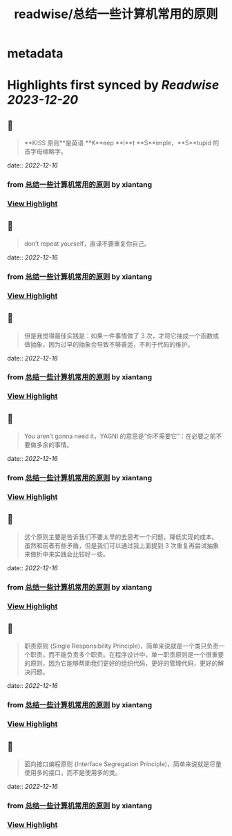 :PROPERTIES:
:title: readwise/总结一些计算机常用的原则
:END:


* metadata
:PROPERTIES:
:author: [[xiantang]]
:full-title: "总结一些计算机常用的原则"
:category: [[articles]]
:url: https://vim0.com/post/summary/rules/
:image-url: https://vim0.com/post/main_cover.png
:END:

* Highlights first synced by [[Readwise]] [[2023-12-20]]
** 📌
#+BEGIN_QUOTE
**KISS 原则**是英语 **K**eep **I**t **S**imple，**S**tupid 的首字母缩略字。 
#+END_QUOTE
    date:: [[2022-12-16]]
*** from _总结一些计算机常用的原则_ by xiantang
*** [[https://read.readwise.io/read/01gmbczpntmdmfe8msf48crsgp][View Highlight]]
** 📌
#+BEGIN_QUOTE
don’t repeat yourself，直译不要重复你自己。 
#+END_QUOTE
    date:: [[2022-12-16]]
*** from _总结一些计算机常用的原则_ by xiantang
*** [[https://read.readwise.io/read/01gmbd00mbj5p1yn450qag3jnk][View Highlight]]
** 📌
#+BEGIN_QUOTE
但是我觉得最佳实践是：如果一件事情做了 3 次，才将它抽成一个函数或做抽象，因为过早的抽象会导致不够普适，不利于代码的维护。 
#+END_QUOTE
    date:: [[2022-12-16]]
*** from _总结一些计算机常用的原则_ by xiantang
*** [[https://read.readwise.io/read/01gmbd0asqe90za5cm4qbtchq8][View Highlight]]
** 📌
#+BEGIN_QUOTE
You aren’t gonna need it，YAGNI 的意思是“你不需要它”：在必要之前不要做多余的事情。 
#+END_QUOTE
    date:: [[2022-12-16]]
*** from _总结一些计算机常用的原则_ by xiantang
*** [[https://read.readwise.io/read/01gmbd0gqhzqm8bpjpsn47j79r][View Highlight]]
** 📌
#+BEGIN_QUOTE
这个原则主要是告诉我们不要太早的去思考一个问题，降低实现的成本。 虽然和前者有些矛盾，但是我们可以通过我上面提到 3 次重复再尝试抽象来做折中来实践会比较好一些。 
#+END_QUOTE
    date:: [[2022-12-16]]
*** from _总结一些计算机常用的原则_ by xiantang
*** [[https://read.readwise.io/read/01gmbd0nwb2cvj35d9ywjpw05m][View Highlight]]
** 📌
#+BEGIN_QUOTE
职责原则 (Single Responsibility Principle)，简单来说就是一个类只负责一个职责，而不能负责多个职责。在程序设计中，单一职责原则是一个很重要的原则，因为它能够帮助我们更好的组织代码，更好的管理代码，更好的解决问题。 
#+END_QUOTE
    date:: [[2022-12-16]]
*** from _总结一些计算机常用的原则_ by xiantang
*** [[https://read.readwise.io/read/01gmbd1a7cssg7m712atr21sfz][View Highlight]]
** 📌
#+BEGIN_QUOTE
面向接口编程原则 (Interface Segregation Principle)，简单来说就是尽量使用多的接口，而不是使用多的类。 
#+END_QUOTE
    date:: [[2022-12-16]]
*** from _总结一些计算机常用的原则_ by xiantang
*** [[https://read.readwise.io/read/01gmbd1xsaxtkys11rqkwvhvea][View Highlight]]